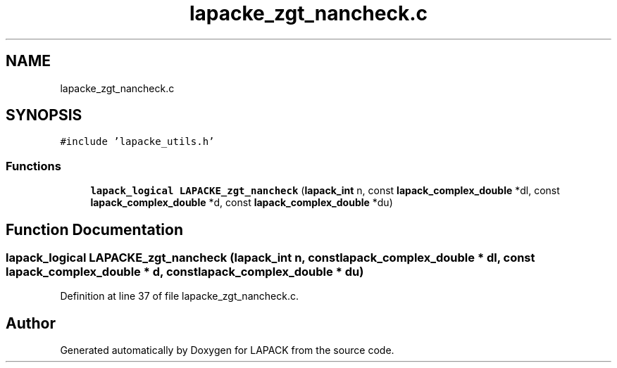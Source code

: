 .TH "lapacke_zgt_nancheck.c" 3 "Tue Nov 14 2017" "Version 3.8.0" "LAPACK" \" -*- nroff -*-
.ad l
.nh
.SH NAME
lapacke_zgt_nancheck.c
.SH SYNOPSIS
.br
.PP
\fC#include 'lapacke_utils\&.h'\fP
.br

.SS "Functions"

.in +1c
.ti -1c
.RI "\fBlapack_logical\fP \fBLAPACKE_zgt_nancheck\fP (\fBlapack_int\fP n, const \fBlapack_complex_double\fP *dl, const \fBlapack_complex_double\fP *d, const \fBlapack_complex_double\fP *du)"
.br
.in -1c
.SH "Function Documentation"
.PP 
.SS "\fBlapack_logical\fP LAPACKE_zgt_nancheck (\fBlapack_int\fP n, const \fBlapack_complex_double\fP * dl, const \fBlapack_complex_double\fP * d, const \fBlapack_complex_double\fP * du)"

.PP
Definition at line 37 of file lapacke_zgt_nancheck\&.c\&.
.SH "Author"
.PP 
Generated automatically by Doxygen for LAPACK from the source code\&.
